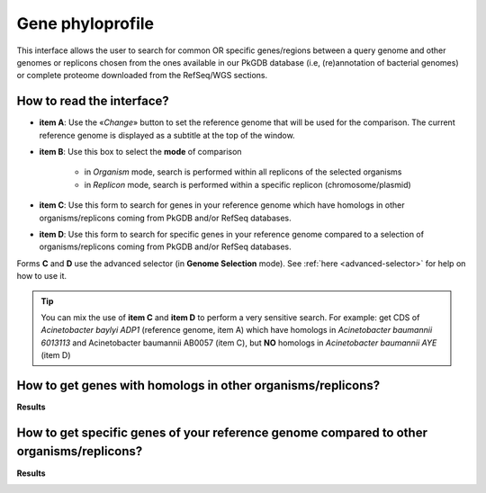 .. _phyloprofile:

#################
Gene phyloprofile
#################

This interface allows the user to search for common OR specific genes/regions between a query genome and other genomes or replicons chosen from the ones available in our PkGDB database (i.e, (re)annotation of bacterial genomes) or complete proteome downloaded from the RefSeq/WGS sections.

How to read the interface?
--------------------------

.. image:: img/phyloprofile1.png

* **item A**: Use the «*Change*» button to set the reference genome that will be used for the comparison. The current reference genome is displayed as a subtitle at the top of the window.

* **item B**: Use this box to select the **mode** of comparison

	* in *Organism* mode, search is performed within all replicons of the selected organisms
	* in *Replicon* mode, search is performed within a specific replicon (chromosome/plasmid)
	
* **item C**: Use this form to search for genes in your reference genome which have homologs in other organisms/replicons coming from PkGDB and/or RefSeq databases.

* **item D**: Use this form to search for specific genes in your reference genome compared to a selection of organisms/replicons coming from PkGDB and/or RefSeq databases. 

Forms **C** and **D** use the advanced selector (in **Genome Selection** mode).
See :ref:`here <advanced-selector>` for help on how to use it.

.. tip:: You can mix the use of **item C** and **item D** to perform a very sensitive search. For example: get CDS of *Acinetobacter baylyi ADP1* (reference genome, item A) which have homologs in *Acinetobacter baumannii 6013113* and Acinetobacter baumannii AB0057 (item C), but **NO** homologs in *Acinetobacter baumannii AYE* (item D)

How to get genes with homologs in other organisms/replicons?
------------------------------------------------------------

.. image:: img/phyloprofile2.png

**Results**

.. image:: img/phyloprofile3.png


How to get specific genes of your reference genome compared to other organisms/replicons?
-----------------------------------------------------------------------------------------

.. image:: img/phyloprofile4.png

**Results**

.. image:: img/phyloprofile5.png


.. image:: img/phyloprofile6.png
